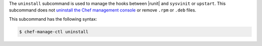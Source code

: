 .. The contents of this file may be included in multiple topics (using the includes directive).
.. The contents of this file should be modified in a way that preserves its ability to appear in multiple topics.


The ``uninstall`` subcommand is used to manage the hooks between |runit| and ``sysvinit`` or ``upstart``. This subcommand does not `uninstall the Chef management console <https://docs.chef.io/uninstall.html#chef-manage-title>`__ or remove ``.rpm`` or ``.deb`` files.

This subcommand has the following syntax:

.. code-block:: bash

   $ chef-manage-ctl uninstall
